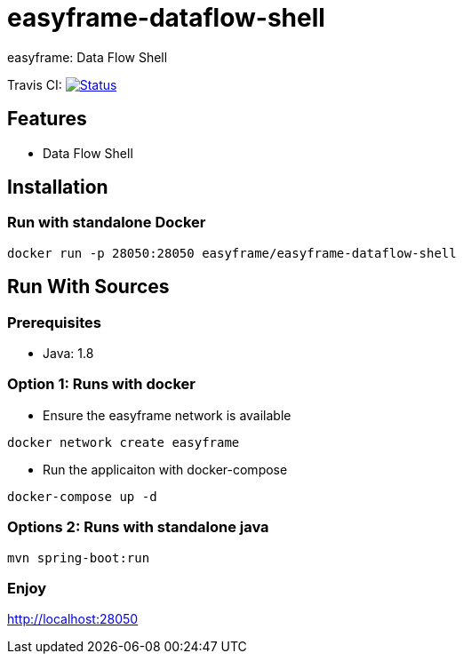 = easyframe-dataflow-shell

easyframe: Data Flow Shell

Travis CI: image:https://travis-ci.org/easyframe/easyframe-dataflow-shell.svg?branch=master[Status, link=https://travis-ci.org/easyframe/easyframe-dataflow-shell]

== Features

* Data Flow Shell

== Installation

=== Run with standalone Docker

 docker run -p 28050:28050 easyframe/easyframe-dataflow-shell

==  Run With Sources

=== Prerequisites

* Java: 1.8

=== Option 1: Runs with docker
* Ensure the easyframe network is available
----
docker network create easyframe
----
* Run the applicaiton with docker-compose
----
docker-compose up -d
----

=== Options 2: Runs with standalone java

----
mvn spring-boot:run
----

=== Enjoy
http://localhost:28050